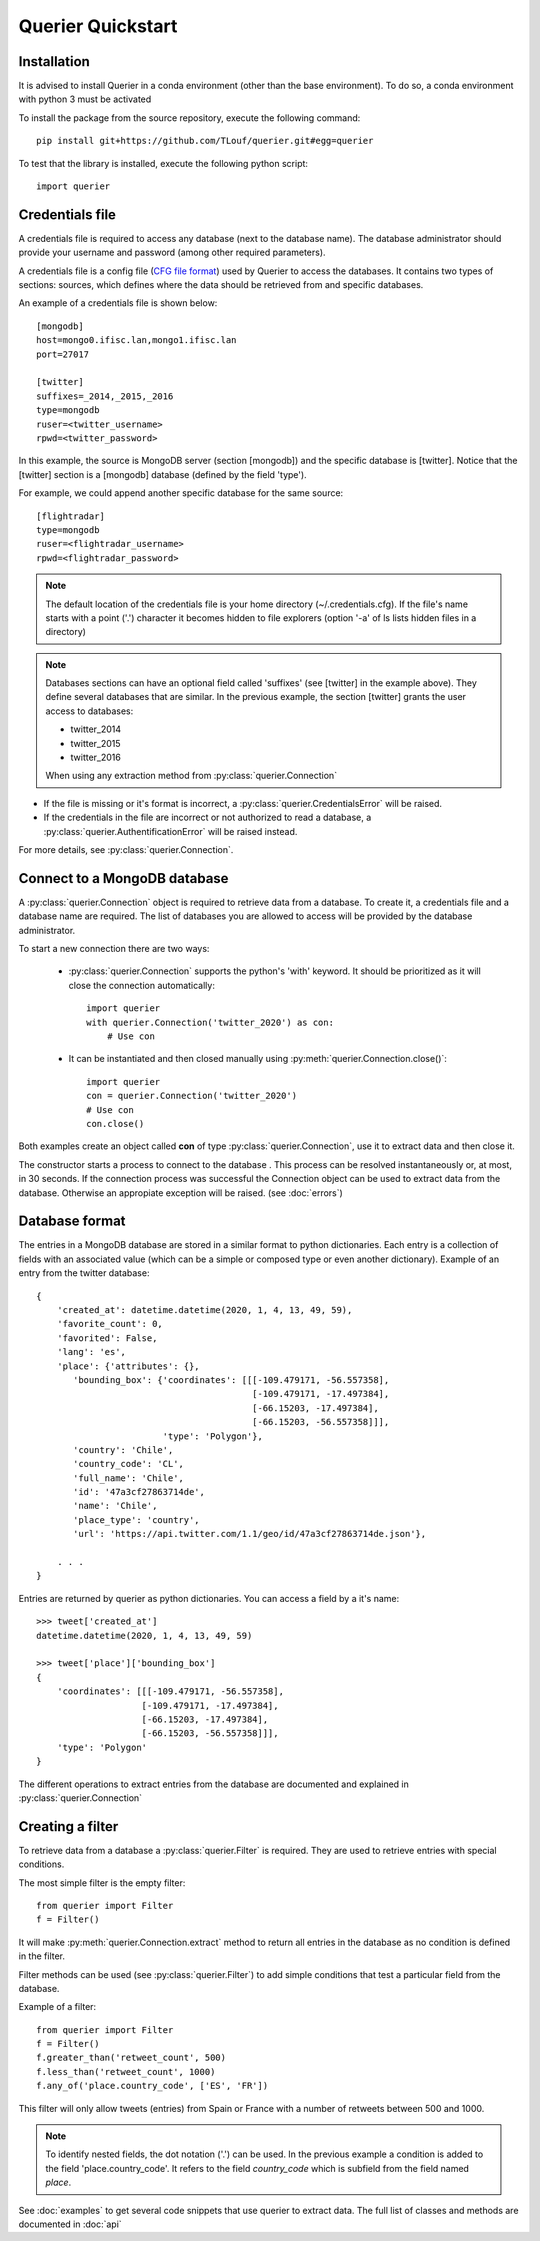 Querier Quickstart
==================

Installation
------------

It is advised to install Querier in a conda environment (other than the base environment).
To do so, a conda environment with python 3 must be activated

To install the package from the source repository, execute the 
following command::

    pip install git+https://github.com/TLouf/querier.git#egg=querier


To test that the library is installed, execute the following python script::

    import querier



Credentials file
----------------

A credentials file is required to access any database (next to the database name). The database administrator should provide
your username and password (among other required parameters).

A credentials file is a config file (`CFG file format <https://en.wikipedia.org/wiki/Configuration_file>`_) used by Querier to
access the databases. It contains two types of sections: sources, which defines where the data should be retrieved from and 
specific databases.

An example of a credentials file is shown below::

    [mongodb]
    host=mongo0.ifisc.lan,mongo1.ifisc.lan
    port=27017

    [twitter]
    suffixes=_2014,_2015,_2016
    type=mongodb
    ruser=<twitter_username>
    rpwd=<twitter_password>

In this example, the source is MongoDB server (section [mongodb]) and the specific database is [twitter]. Notice that 
the [twitter] section is a [mongodb] database (defined by the field 'type').

For example, we could append another specific database for the same source::

    [flightradar]
    type=mongodb
    ruser=<flightradar_username>
    rpwd=<flightradar_password>


.. note::
    The default location of the credentials file is your home directory (~/.credentials.cfg).
    If the file's name starts with a point ('.') character it becomes hidden to file
    explorers (option '-a' of ls lists hidden files in a directory) 


.. note::
    Databases sections can have an optional field called 'suffixes' (see [twitter] in the example above).
    They define several databases that are similar. In the previous example, the section [twitter] grants
    the user access to databases:

    * twitter_2014
    * twitter_2015
    * twitter_2016

    When using any extraction method from :py:class:`querier.Connection`


* If the file is missing or it's format is incorrect, a :py:class:`querier.CredentialsError` will be raised. 
* If the credentials in the file are incorrect or not authorized to read a database, a :py:class:`querier.AuthentificationError` will be raised instead.

For more details, see :py:class:`querier.Connection`.

Connect to a MongoDB database
-----------------------------
A :py:class:`querier.Connection` object is required to retrieve data from 
a database. To create it, a credentials file and a database name are required. 
The list of databases you are allowed to access will be provided by the database administrator.

To start a new connection there are two ways:

    * :py:class:`querier.Connection` supports the python's 'with' keyword. It
      should be prioritized as it will close the connection automatically::

        import querier
        with querier.Connection('twitter_2020') as con:
            # Use con

    * It can be instantiated and then closed manually using :py:meth:`querier.Connection.close()`::

        import querier
        con = querier.Connection('twitter_2020')
        # Use con
        con.close()

Both examples create an object called **con** of type :py:class:`querier.Connection`, use it to extract data 
and then close it. 

The constructor starts a process to connect to the database .
This process can be resolved instantaneously or, at most, in 30 seconds.
If the connection process was successful the Connection object can be used to extract data from the database.
Otherwise an appropiate exception will be raised. (see :doc:`errors`)


Database format
---------------

The entries in a MongoDB database are stored in a similar format to python dictionaries.
Each entry is a collection of fields with an associated value 
(which can be a simple or composed type or even another dictionary). Example of an entry
from the twitter database::

    {
        'created_at': datetime.datetime(2020, 1, 4, 13, 49, 59),
        'favorite_count': 0,
        'favorited': False,
        'lang': 'es',
        'place': {'attributes': {},
           'bounding_box': {'coordinates': [[[-109.479171, -56.557358],
                                             [-109.479171, -17.497384],
                                             [-66.15203, -17.497384],
                                             [-66.15203, -56.557358]]],
                            'type': 'Polygon'},
           'country': 'Chile',
           'country_code': 'CL',
           'full_name': 'Chile',
           'id': '47a3cf27863714de',
           'name': 'Chile',
           'place_type': 'country',
           'url': 'https://api.twitter.com/1.1/geo/id/47a3cf27863714de.json'},
        
        . . .
    }


Entries are returned by querier as python dictionaries. You can access a field by
a it's name::

    >>> tweet['created_at']
    datetime.datetime(2020, 1, 4, 13, 49, 59)

    >>> tweet['place']['bounding_box']
    {
        'coordinates': [[[-109.479171, -56.557358],
                        [-109.479171, -17.497384],
                        [-66.15203, -17.497384],
                        [-66.15203, -56.557358]]],
        'type': 'Polygon'
    }


The different operations to extract entries from the database are documented and explained in 
:py:class:`querier.Connection`


Creating a filter
-----------------

To retrieve data from a database a :py:class:`querier.Filter` is required. They are used
to retrieve entries with special conditions. 

The most simple filter is the empty filter::

    from querier import Filter
    f = Filter()

It will make :py:meth:`querier.Connection.extract` method to return all entries in the database as no condition is defined in the filter.

Filter methods can be used (see :py:class:`querier.Filter`) to add simple
conditions that test a particular field from the database.

Example of a filter::

    from querier import Filter
    f = Filter()
    f.greater_than('retweet_count', 500)
    f.less_than('retweet_count', 1000)
    f.any_of('place.country_code', ['ES', 'FR'])

This filter will only allow tweets (entries) from Spain or France with a number 
of retweets between 500 and 1000.


.. note:: 
    To identify nested fields, the dot notation ('.') can be used. In the previous 
    example a condition is added to the field 'place.country_code'. It refers to the
    field *country_code* which is subfield from the field named *place*.


See :doc:`examples` to get several code snippets that use querier to extract data.
The full list of classes and methods are documented in :doc:`api`
